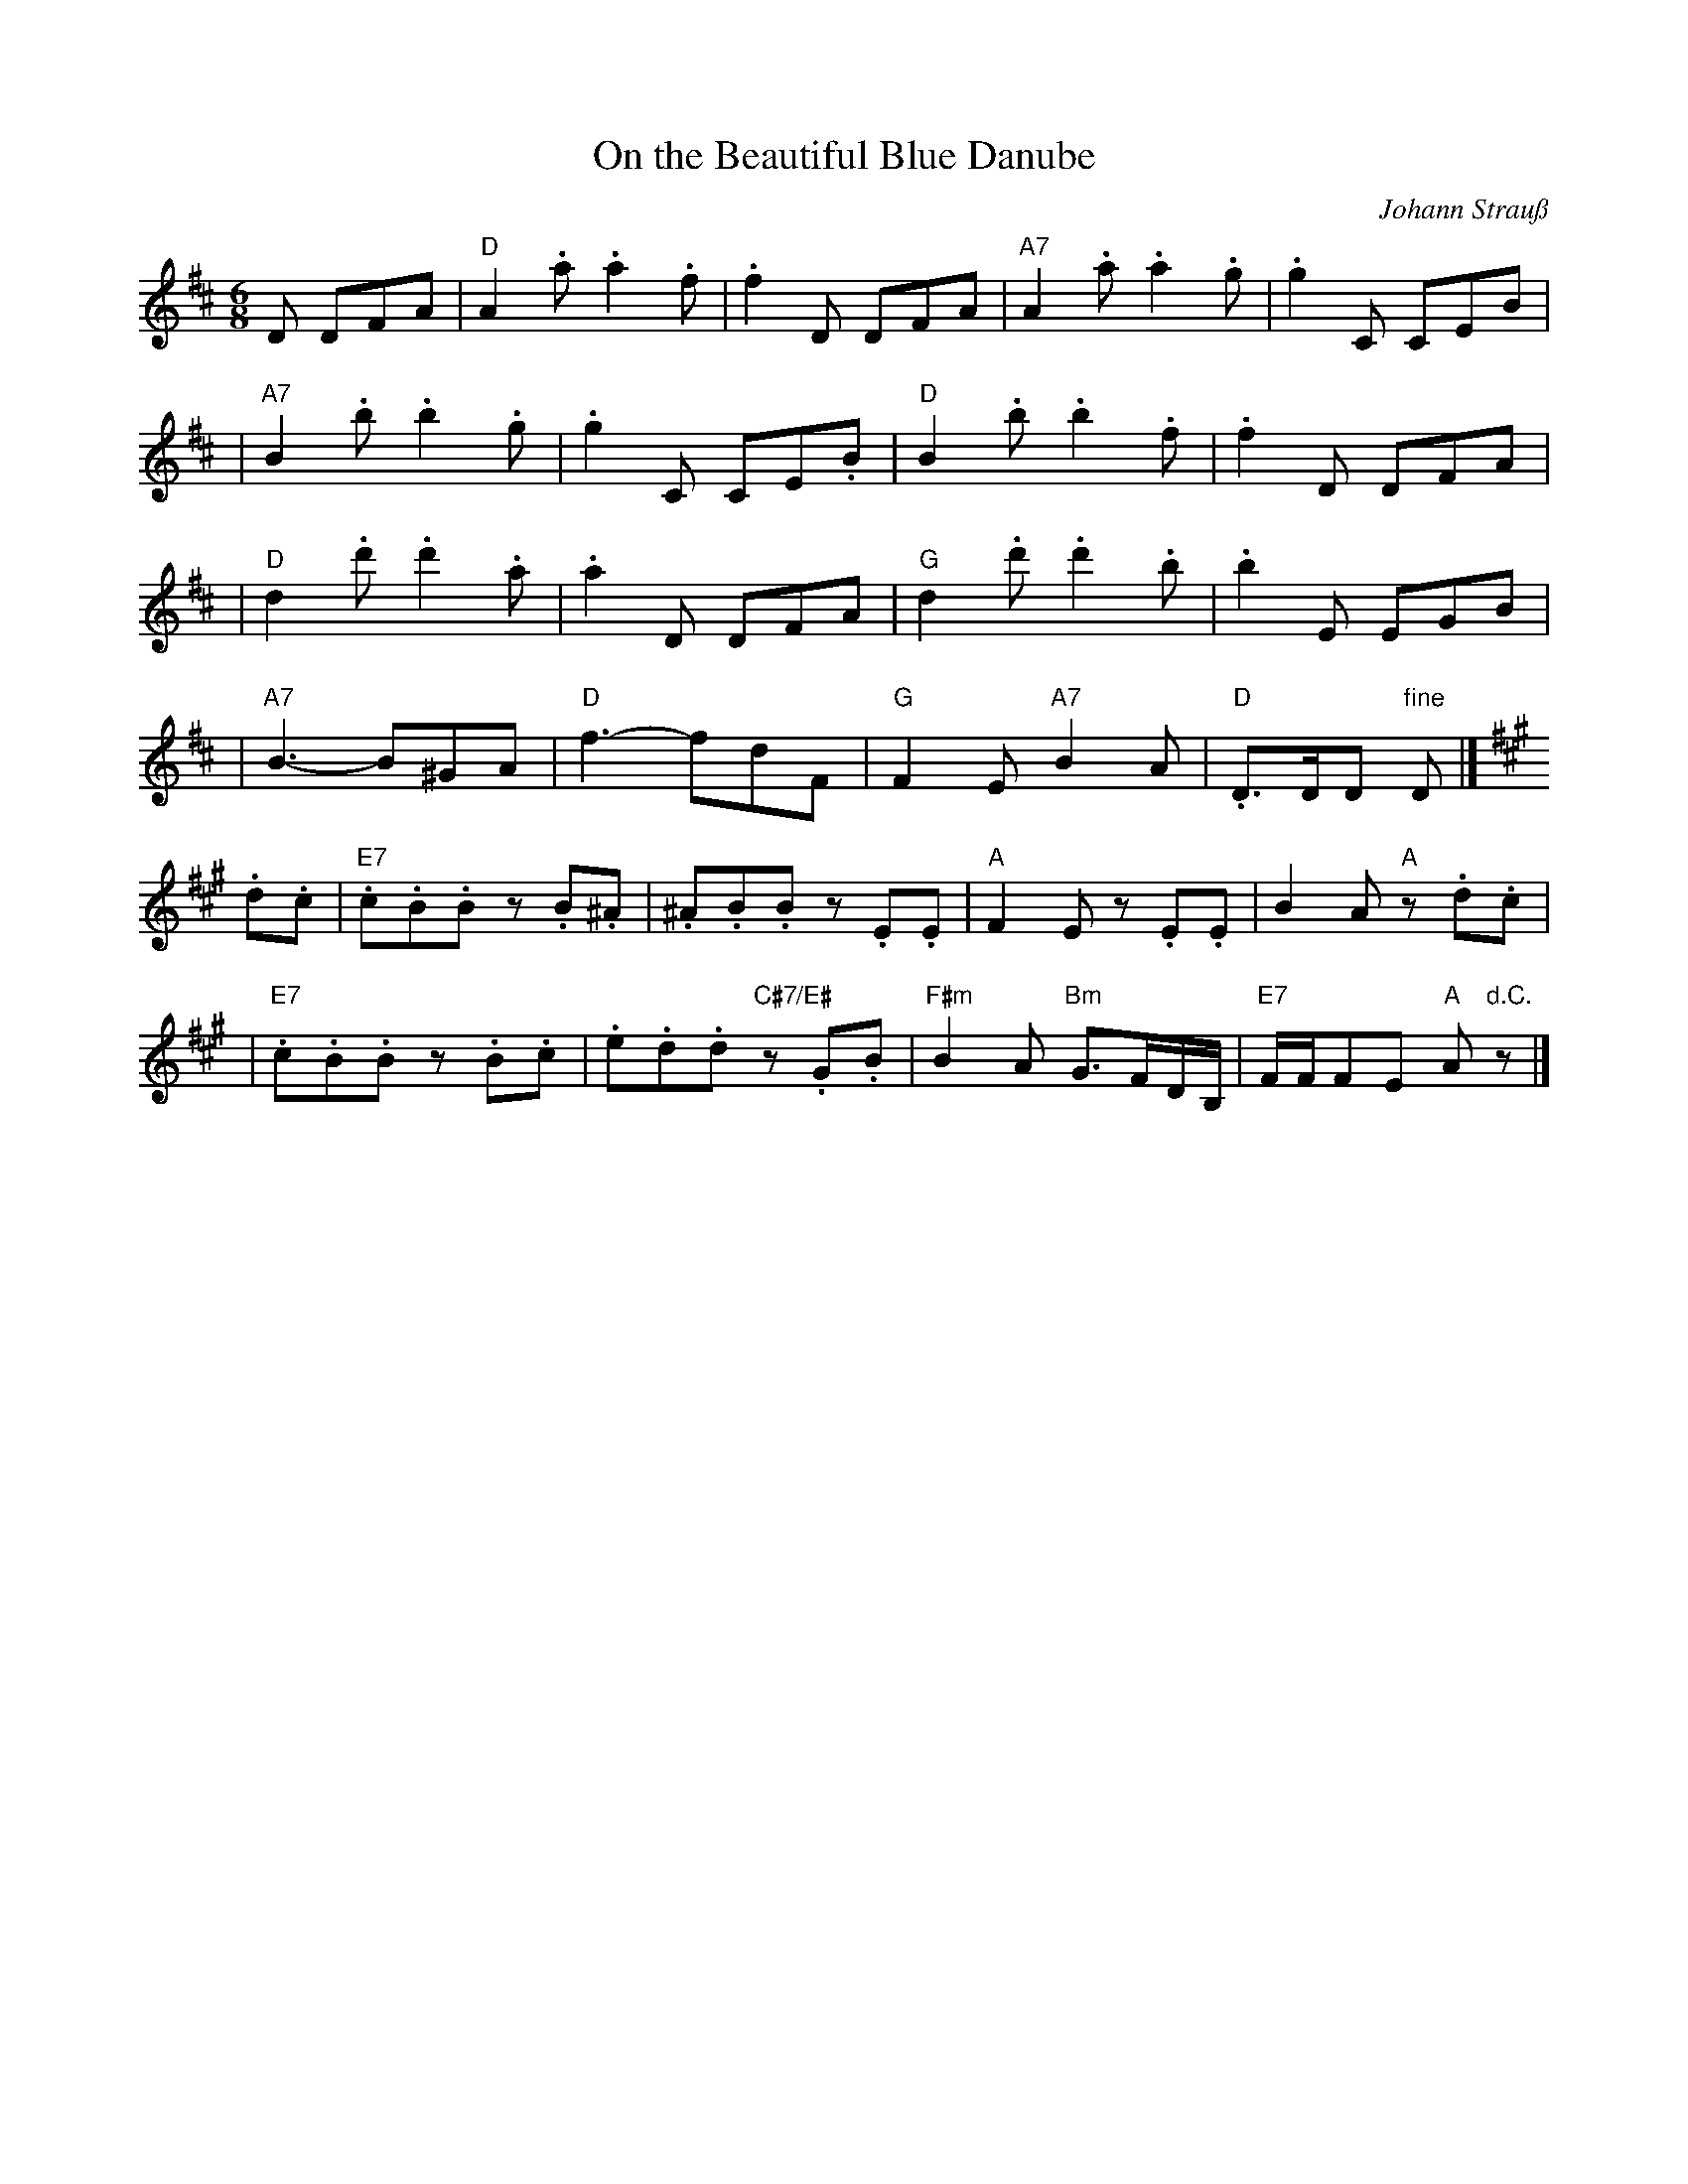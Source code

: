 X: 1
T: On the Beautiful Blue Danube
C: Johann Strau\ss
R: waltz
Z: 2005 John Chambers <jc:trillian.mit.edu>
M: 6/8
L: 1/8
K: D
D DFA \
| "D"A2.a  .a2.f  |  .f2D  DFA |"A7"A2.a  .a2.g  |  .g2C  CEB |
|"A7"B2.b  .b2.g  |  .g2C CE.B | "D"B2.b  .b2.f  |  .f2D  DFA |
| "D"d2.d' .d'2.a |  .a2D  DFA | "G"d2.d' .d'2.b |  .b2E  EGB |
|"A7"B3-    B^GA  | "D"f3- fdF | "G"F2E "A7"B2A  | "D".D>DD "fine"D |]
K:A
.d.c \
| "E7".c.B.B z.B.^A | .^A.B.B         z.E.E | "A"F2E z.E.E | B2A "A"z.d.c |
| "E7".c.B.B z.B.c  |  .e.d.d "C#7/E#"z.G.B | "F#m"B2A "Bm"G3/F/D/B,/ | "E7"F/F/FE "A"A"d.C."z |]
